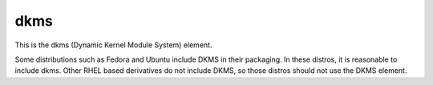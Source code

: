 ====
dkms
====
This is the dkms (Dynamic Kernel Module System) element.

Some distributions such as Fedora and Ubuntu include DKMS in their packaging.
In these distros, it is reasonable to include dkms.  Other RHEL based
derivatives do not include DKMS, so those distros should not use the DKMS
element.
